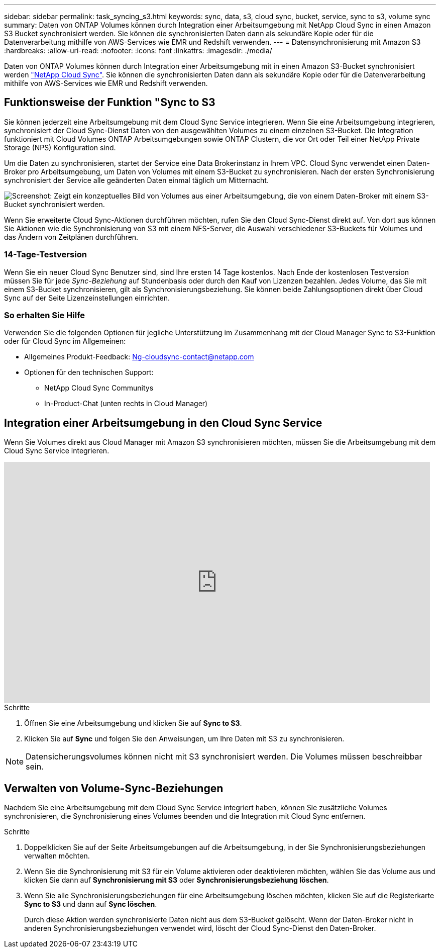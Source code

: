 ---
sidebar: sidebar 
permalink: task_syncing_s3.html 
keywords: sync, data, s3, cloud sync, bucket, service, sync to s3, volume sync 
summary: Daten von ONTAP Volumes können durch Integration einer Arbeitsumgebung mit NetApp Cloud Sync in einen Amazon S3 Bucket synchronisiert werden. Sie können die synchronisierten Daten dann als sekundäre Kopie oder für die Datenverarbeitung mithilfe von AWS-Services wie EMR und Redshift verwenden. 
---
= Datensynchronisierung mit Amazon S3
:hardbreaks:
:allow-uri-read: 
:nofooter: 
:icons: font
:linkattrs: 
:imagesdir: ./media/


[role="lead"]
Daten von ONTAP Volumes können durch Integration einer Arbeitsumgebung mit in einen Amazon S3-Bucket synchronisiert werden https://www.netapp.com/us/cloud/data-sync-saas-product-details["NetApp Cloud Sync"^]. Sie können die synchronisierten Daten dann als sekundäre Kopie oder für die Datenverarbeitung mithilfe von AWS-Services wie EMR und Redshift verwenden.



== Funktionsweise der Funktion "Sync to S3

Sie können jederzeit eine Arbeitsumgebung mit dem Cloud Sync Service integrieren. Wenn Sie eine Arbeitsumgebung integrieren, synchronisiert der Cloud Sync-Dienst Daten von den ausgewählten Volumes zu einem einzelnen S3-Bucket. Die Integration funktioniert mit Cloud Volumes ONTAP Arbeitsumgebungen sowie ONTAP Clustern, die vor Ort oder Teil einer NetApp Private Storage (NPS) Konfiguration sind.

Um die Daten zu synchronisieren, startet der Service eine Data Brokerinstanz in Ihrem VPC. Cloud Sync verwendet einen Daten-Broker pro Arbeitsumgebung, um Daten von Volumes mit einem S3-Bucket zu synchronisieren. Nach der ersten Synchronisierung synchronisiert der Service alle geänderten Daten einmal täglich um Mitternacht.

image:screenshot_sync_to_s3.gif["Screenshot: Zeigt ein konzeptuelles Bild von Volumes aus einer Arbeitsumgebung, die von einem Daten-Broker mit einem S3-Bucket synchronisiert werden."]

Wenn Sie erweiterte Cloud Sync-Aktionen durchführen möchten, rufen Sie den Cloud Sync-Dienst direkt auf. Von dort aus können Sie Aktionen wie die Synchronisierung von S3 mit einem NFS-Server, die Auswahl verschiedener S3-Buckets für Volumes und das Ändern von Zeitplänen durchführen.



=== 14-Tage-Testversion

Wenn Sie ein neuer Cloud Sync Benutzer sind, sind Ihre ersten 14 Tage kostenlos. Nach Ende der kostenlosen Testversion müssen Sie für jede _Sync-Beziehung_ auf Stundenbasis oder durch den Kauf von Lizenzen bezahlen. Jedes Volume, das Sie mit einem S3-Bucket synchronisieren, gilt als Synchronisierungsbeziehung. Sie können beide Zahlungsoptionen direkt über Cloud Sync auf der Seite Lizenzeinstellungen einrichten.



=== So erhalten Sie Hilfe

Verwenden Sie die folgenden Optionen für jegliche Unterstützung im Zusammenhang mit der Cloud Manager Sync to S3-Funktion oder für Cloud Sync im Allgemeinen:

* Allgemeines Produkt-Feedback: Ng-cloudsync-contact@netapp.com 
* Optionen für den technischen Support:
+
** NetApp Cloud Sync Communitys
** In-Product-Chat (unten rechts in Cloud Manager)






== Integration einer Arbeitsumgebung in den Cloud Sync Service

Wenn Sie Volumes direkt aus Cloud Manager mit Amazon S3 synchronisieren möchten, müssen Sie die Arbeitsumgebung mit dem Cloud Sync Service integrieren.

video::3hOtLs70_xE[youtube,width=848,height=480]
.Schritte
. Öffnen Sie eine Arbeitsumgebung und klicken Sie auf *Sync to S3*.
. Klicken Sie auf *Sync* und folgen Sie den Anweisungen, um Ihre Daten mit S3 zu synchronisieren.



NOTE: Datensicherungsvolumes können nicht mit S3 synchronisiert werden. Die Volumes müssen beschreibbar sein.



== Verwalten von Volume-Sync-Beziehungen

Nachdem Sie eine Arbeitsumgebung mit dem Cloud Sync Service integriert haben, können Sie zusätzliche Volumes synchronisieren, die Synchronisierung eines Volumes beenden und die Integration mit Cloud Sync entfernen.

.Schritte
. Doppelklicken Sie auf der Seite Arbeitsumgebungen auf die Arbeitsumgebung, in der Sie Synchronisierungsbeziehungen verwalten möchten.
. Wenn Sie die Synchronisierung mit S3 für ein Volume aktivieren oder deaktivieren möchten, wählen Sie das Volume aus und klicken Sie dann auf *Synchronisierung mit S3* oder *Synchronisierungsbeziehung löschen*.
. Wenn Sie alle Synchronisierungsbeziehungen für eine Arbeitsumgebung löschen möchten, klicken Sie auf die Registerkarte *Sync to S3* und dann auf *Sync löschen*.
+
Durch diese Aktion werden synchronisierte Daten nicht aus dem S3-Bucket gelöscht. Wenn der Daten-Broker nicht in anderen Synchronisierungsbeziehungen verwendet wird, löscht der Cloud Sync-Dienst den Daten-Broker.


